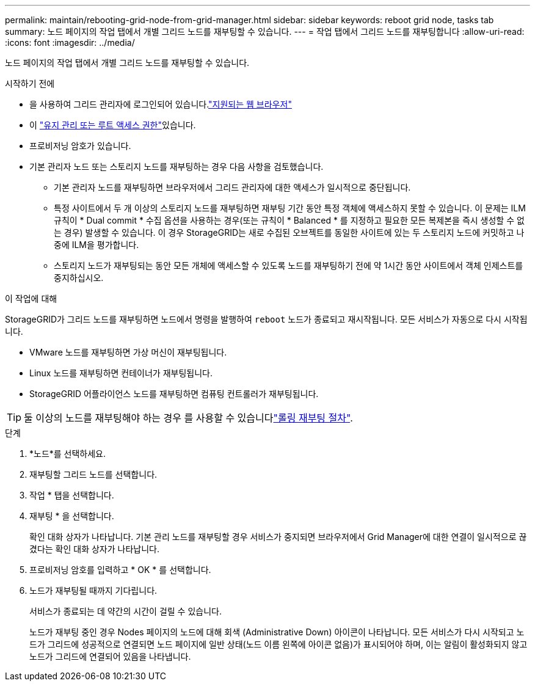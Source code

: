 ---
permalink: maintain/rebooting-grid-node-from-grid-manager.html 
sidebar: sidebar 
keywords: reboot grid node, tasks tab 
summary: 노드 페이지의 작업 탭에서 개별 그리드 노드를 재부팅할 수 있습니다. 
---
= 작업 탭에서 그리드 노드를 재부팅합니다
:allow-uri-read: 
:icons: font
:imagesdir: ../media/


[role="lead"]
노드 페이지의 작업 탭에서 개별 그리드 노드를 재부팅할 수 있습니다.

.시작하기 전에
* 을 사용하여 그리드 관리자에 로그인되어 있습니다.link:../admin/web-browser-requirements.html["지원되는 웹 브라우저"]
* 이 link:../admin/admin-group-permissions.html["유지 관리 또는 루트 액세스 권한"]있습니다.
* 프로비저닝 암호가 있습니다.
* 기본 관리자 노드 또는 스토리지 노드를 재부팅하는 경우 다음 사항을 검토했습니다.
+
** 기본 관리자 노드를 재부팅하면 브라우저에서 그리드 관리자에 대한 액세스가 일시적으로 중단됩니다.
** 특정 사이트에서 두 개 이상의 스토리지 노드를 재부팅하면 재부팅 기간 동안 특정 객체에 액세스하지 못할 수 있습니다. 이 문제는 ILM 규칙이 * Dual commit * 수집 옵션을 사용하는 경우(또는 규칙이 * Balanced * 를 지정하고 필요한 모든 복제본을 즉시 생성할 수 없는 경우) 발생할 수 있습니다. 이 경우 StorageGRID는 새로 수집된 오브젝트를 동일한 사이트에 있는 두 스토리지 노드에 커밋하고 나중에 ILM을 평가합니다.
** 스토리지 노드가 재부팅되는 동안 모든 개체에 액세스할 수 있도록 노드를 재부팅하기 전에 약 1시간 동안 사이트에서 객체 인제스트를 중지하십시오.




.이 작업에 대해
StorageGRID가 그리드 노드를 재부팅하면 노드에서 명령을 발행하여 `reboot` 노드가 종료되고 재시작됩니다. 모든 서비스가 자동으로 다시 시작됩니다.

* VMware 노드를 재부팅하면 가상 머신이 재부팅됩니다.
* Linux 노드를 재부팅하면 컨테이너가 재부팅됩니다.
* StorageGRID 어플라이언스 노드를 재부팅하면 컴퓨팅 컨트롤러가 재부팅됩니다.



TIP: 둘 이상의 노드를 재부팅해야 하는 경우 를 사용할 수 있습니다link:../maintain/rolling-reboot-procedure.html["롤링 재부팅 절차"].

.단계
. *노드*를 선택하세요.
. 재부팅할 그리드 노드를 선택합니다.
. 작업 * 탭을 선택합니다.
. 재부팅 * 을 선택합니다.
+
확인 대화 상자가 나타납니다. 기본 관리 노드를 재부팅할 경우 서비스가 중지되면 브라우저에서 Grid Manager에 대한 연결이 일시적으로 끊겼다는 확인 대화 상자가 나타납니다.

. 프로비저닝 암호를 입력하고 * OK * 를 선택합니다.
. 노드가 재부팅될 때까지 기다립니다.
+
서비스가 종료되는 데 약간의 시간이 걸릴 수 있습니다.

+
노드가 재부팅 중인 경우 Nodes 페이지의 노드에 대해 회색 (Administrative Down) 아이콘이 나타납니다. 모든 서비스가 다시 시작되고 노드가 그리드에 성공적으로 연결되면 노드 페이지에 일반 상태(노드 이름 왼쪽에 아이콘 없음)가 표시되어야 하며, 이는 알림이 활성화되지 않고 노드가 그리드에 연결되어 있음을 나타냅니다.


